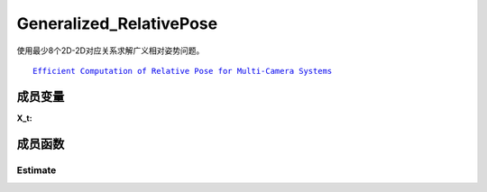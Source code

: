 Generalized_RelativePose
==============================

使用最少8个2D-2D对应关系求解广义相对姿势问题。

.. parsed-literal::

    \ `Efficient Computation of Relative Pose for Multi-Camera Systems <https://openaccess.thecvf.com/content_cvpr_2014/papers/Kneip_Efficient_Computation_of_2014_CVPR_paper.pdf>`_

.. cpp:class:: GR6PEstimator

成员变量
-------------------

.. cpp:struct:: GR6PEstimator::X_t

   左摄像机的广义图像观察，它由广义摄像机中特定摄像机的相对姿势及其图像观察值组成

:X_t:

   .. cpp:member:: Eigen::Matrix3x4d GR6PEstimator::rel_tform;

      从广义摄像机到观测摄像机的框架的相对转换

   .. cpp:member:: Eigen::Vector2d GR6PEstimator::xy;

      2D图像特征观察值

.. cpp:type:: X_t GR6PEstimator::Y_t;

   左图像的归一化图像特征点

.. cpp:type:: Eigen::Matrix3x4d GR6PEstimator::M_t;

   两个广义相机之间的相对转换

.. cpp:member:: static const int GR6PEstimator::kMinNumSamples = 8;

   估计模型所需的最少样本数

   .. attention::

      请注意，理论上最少需要的样本数量为6，但是Laurent Kneip在他的论文中表明，使用8个样本更为稳定。

成员函数
---------------------------

Estimate
~~~~~~~~~
